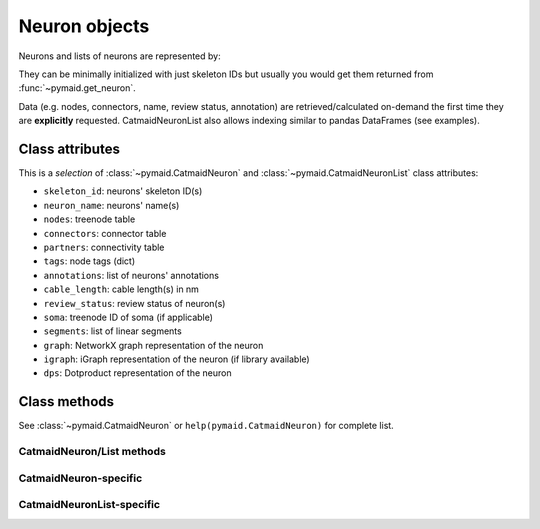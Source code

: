 .. _overview_link:

Neuron objects
==============

Neurons and lists of neurons are represented by:

.. autosummary::
    :toctree: generated/

 	~pymaid.CatmaidNeuron
 	~pymaid.CatmaidNeuronList

They can be minimally initialized with just skeleton IDs but usually you would get them returned from :func:`~pymaid.get_neuron`.

Data (e.g. nodes, connectors, name, review status, annotation) are retrieved/calculated on-demand the first time they are **explicitly** requested. CatmaidNeuronList also allows indexing similar to pandas DataFrames (see examples).

Class attributes
----------------

This is a *selection* of :class:`~pymaid.CatmaidNeuron` and :class:`~pymaid.CatmaidNeuronList` class attributes:

- ``skeleton_id``: neurons' skeleton ID(s)
- ``neuron_name``: neurons' name(s)
- ``nodes``: treenode table
- ``connectors``: connector table
- ``partners``: connectivity table
- ``tags``: node tags (dict)
- ``annotations``: list of neurons' annotations
- ``cable_length``: cable length(s) in nm
- ``review_status``: review status of neuron(s)
- ``soma``: treenode ID of soma (if applicable)
- ``segments``: list of linear segments
- ``graph``: NetworkX graph representation of the neuron
- ``igraph``: iGraph representation of the neuron (if library available)
- ``dps``: Dotproduct representation of the neuron


Class methods
-------------

See :class:`~pymaid.CatmaidNeuron` or ``help(pymaid.CatmaidNeuron)`` for complete list.

CatmaidNeuron/List methods
++++++++++++++++++++++++++
.. autosummary::
	:toctree: generated/

	pymaid.CatmaidNeuron.plot3d
	pymaid.CatmaidNeuron.plot2d
	pymaid.CatmaidNeuron.prune_by_strahler
	pymaid.CatmaidNeuron.prune_by_volume
	pymaid.CatmaidNeuron.prune_distal_to
	pymaid.CatmaidNeuron.prune_proximal_to
	pymaid.CatmaidNeuron.prune_by_longest_neurite
	pymaid.CatmaidNeuron.reroot
	pymaid.CatmaidNeuron.reload
	pymaid.CatmaidNeuron.summary
	pymaid.CatmaidNeuron.resample
	pymaid.CatmaidNeuron.downsample
	pymaid.CatmaidNeuron.copy
	pymaid.CatmaidNeuron.to_swc	


CatmaidNeuron-specific
++++++++++++++++++++++
.. autosummary::
	:toctree: generated/

	pymaid.CatmaidNeuron.from_swc
	pymaid.CatmaidNeuron.plot_dendrogram	


CatmaidNeuronList-specific
+++++++++++++++++++++++++++
.. autosummary::
	:toctree: generated/

	pymaid.CatmaidNeuronList.to_selection
	pymaid.CatmaidNeuronList.from_selection
	pymaid.CatmaidNeuronList.has_annotation
	pymaid.CatmaidNeuronList.summary
	pymaid.CatmaidNeuronList.head
	pymaid.CatmaidNeuronList.sort_values
	pymaid.CatmaidNeuronList.sample
	pymaid.CatmaidNeuronList.remove_duplicates
	pymaid.CatmaidNeuronList.sum
	pymaid.CatmaidNeuronList.mean
	pymaid.CatmaidNeuronList.itertuples


